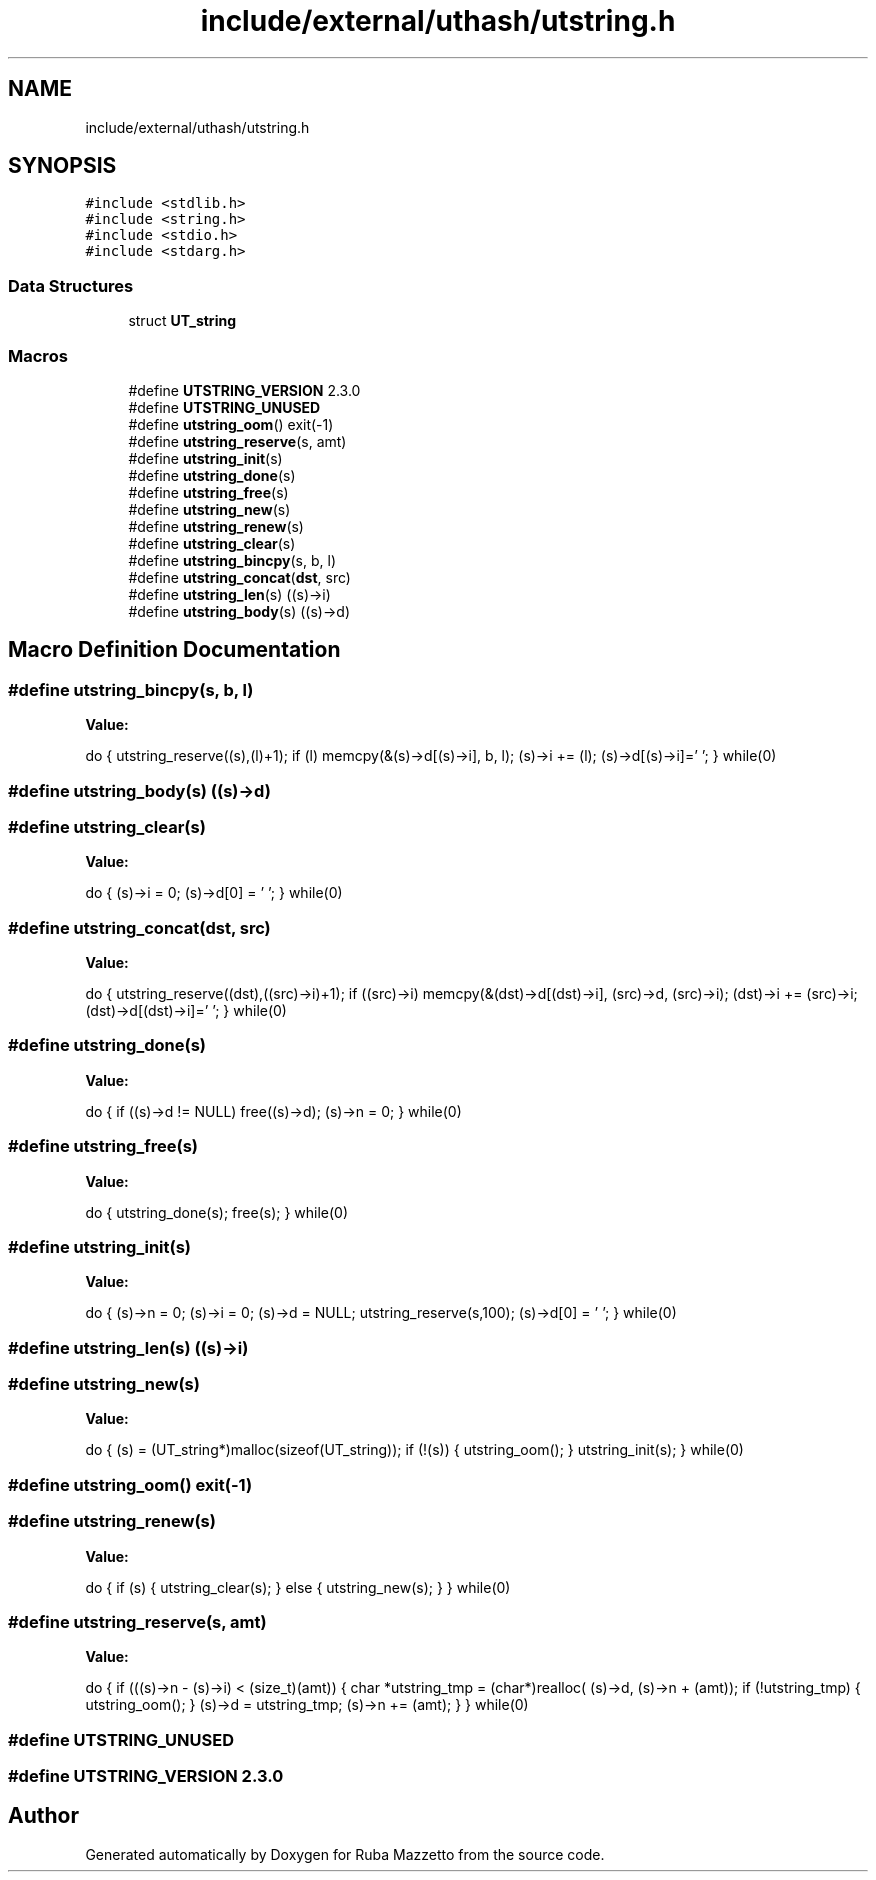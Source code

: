 .TH "include/external/uthash/utstring.h" 3 "Sun May 8 2022" "Ruba Mazzetto" \" -*- nroff -*-
.ad l
.nh
.SH NAME
include/external/uthash/utstring.h
.SH SYNOPSIS
.br
.PP
\fC#include <stdlib\&.h>\fP
.br
\fC#include <string\&.h>\fP
.br
\fC#include <stdio\&.h>\fP
.br
\fC#include <stdarg\&.h>\fP
.br

.SS "Data Structures"

.in +1c
.ti -1c
.RI "struct \fBUT_string\fP"
.br
.in -1c
.SS "Macros"

.in +1c
.ti -1c
.RI "#define \fBUTSTRING_VERSION\fP   2\&.3\&.0"
.br
.ti -1c
.RI "#define \fBUTSTRING_UNUSED\fP"
.br
.ti -1c
.RI "#define \fButstring_oom\fP()   exit(\-1)"
.br
.ti -1c
.RI "#define \fButstring_reserve\fP(s,  amt)"
.br
.ti -1c
.RI "#define \fButstring_init\fP(s)"
.br
.ti -1c
.RI "#define \fButstring_done\fP(s)"
.br
.ti -1c
.RI "#define \fButstring_free\fP(s)"
.br
.ti -1c
.RI "#define \fButstring_new\fP(s)"
.br
.ti -1c
.RI "#define \fButstring_renew\fP(s)"
.br
.ti -1c
.RI "#define \fButstring_clear\fP(s)"
.br
.ti -1c
.RI "#define \fButstring_bincpy\fP(s,  b,  l)"
.br
.ti -1c
.RI "#define \fButstring_concat\fP(\fBdst\fP,  src)"
.br
.ti -1c
.RI "#define \fButstring_len\fP(s)   ((s)\->i)"
.br
.ti -1c
.RI "#define \fButstring_body\fP(s)   ((s)\->d)"
.br
.in -1c
.SH "Macro Definition Documentation"
.PP 
.SS "#define utstring_bincpy(s, b, l)"
\fBValue:\fP
.PP
.nf
do {                                                       \
  utstring_reserve((s),(l)+1);                             \
  if (l) memcpy(&(s)->d[(s)->i], b, l);                    \
  (s)->i += (l);                                           \
  (s)->d[(s)->i]='\0';                                     \
} while(0)
.fi
.SS "#define utstring_body(s)   ((s)\->d)"

.SS "#define utstring_clear(s)"
\fBValue:\fP
.PP
.nf
do {                                                       \
  (s)->i = 0;                                              \
  (s)->d[0] = '\0';                                        \
} while(0)
.fi
.SS "#define utstring_concat(\fBdst\fP, src)"
\fBValue:\fP
.PP
.nf
do {                                                             \
  utstring_reserve((dst),((src)->i)+1);                          \
  if ((src)->i) memcpy(&(dst)->d[(dst)->i], (src)->d, (src)->i); \
  (dst)->i += (src)->i;                                          \
  (dst)->d[(dst)->i]='\0';                                       \
} while(0)
.fi
.SS "#define utstring_done(s)"
\fBValue:\fP
.PP
.nf
do {                                                       \
  if ((s)->d != NULL) free((s)->d);                        \
  (s)->n = 0;                                              \
} while(0)
.fi
.SS "#define utstring_free(s)"
\fBValue:\fP
.PP
.nf
do {                                                       \
  utstring_done(s);                                        \
  free(s);                                                 \
} while(0)
.fi
.SS "#define utstring_init(s)"
\fBValue:\fP
.PP
.nf
do {                                                       \
  (s)->n = 0; (s)->i = 0; (s)->d = NULL;                   \
  utstring_reserve(s,100);                                 \
  (s)->d[0] = '\0';                                        \
} while(0)
.fi
.SS "#define utstring_len(s)   ((s)\->i)"

.SS "#define utstring_new(s)"
\fBValue:\fP
.PP
.nf
do {                                                       \
  (s) = (UT_string*)malloc(sizeof(UT_string));             \
  if (!(s)) {                                              \
    utstring_oom();                                        \
  }                                                        \
  utstring_init(s);                                        \
} while(0)
.fi
.SS "#define utstring_oom()   exit(\-1)"

.SS "#define utstring_renew(s)"
\fBValue:\fP
.PP
.nf
do {                                                       \
   if (s) {                                                \
     utstring_clear(s);                                    \
   } else {                                                \
     utstring_new(s);                                      \
   }                                                       \
} while(0)
.fi
.SS "#define utstring_reserve(s, amt)"
\fBValue:\fP
.PP
.nf
do {                                                       \
  if (((s)->n - (s)->i) < (size_t)(amt)) {                 \
    char *utstring_tmp = (char*)realloc(                   \
      (s)->d, (s)->n + (amt));                             \
    if (!utstring_tmp) {                                   \
      utstring_oom();                                      \
    }                                                      \
    (s)->d = utstring_tmp;                                 \
    (s)->n += (amt);                                       \
  }                                                        \
} while(0)
.fi
.SS "#define UTSTRING_UNUSED"

.SS "#define UTSTRING_VERSION   2\&.3\&.0"

.SH "Author"
.PP 
Generated automatically by Doxygen for Ruba Mazzetto from the source code\&.
